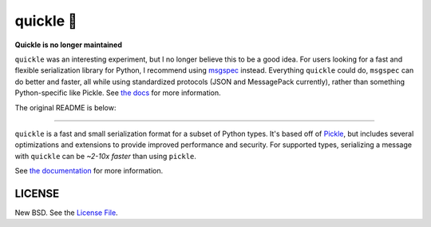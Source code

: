 quickle 🥒
===========

|travis| |pypi| |conda|

**Quickle is no longer maintained**

``quickle`` was an interesting experiment, but I no longer believe this to be a
good idea. For users looking for a fast and flexible serialization library for
Python, I recommend using `msgspec <https://github.com/jcrist/msgspec>`__
instead.  Everything ``quickle`` could do, ``msgspec`` can do better and
faster, all while using standardized protocols (JSON and MessagePack
currently), rather than something Python-specific like Pickle. See `the docs
<https://jcristharif.com/msgspec/>`__ for more information.

The original README is below:

----

``quickle`` is a fast and small serialization format for a subset of Python
types. It's based off of `Pickle
<https://docs.python.org/3/library/pickle.html>`__, but includes several
optimizations and extensions to provide improved performance and security. For
supported types, serializing a message with ``quickle`` can be *~2-10x faster*
than using ``pickle``.

.. image:: https://github.com/jcrist/quickle/raw/master/docs/source/_static/bench-1.png
    :target: https://jcristharif.com/quickle/benchmarks.html

See `the documentation <https://jcristharif.com/quickle/>`_ for more
information.

LICENSE
-------

New BSD. See the
`License File <https://github.com/jcrist/quickle/blob/master/LICENSE>`_.

.. |travis| image:: https://travis-ci.com/jcrist/quickle.svg?branch=master
   :target: https://travis-ci.com/jcrist/quickle
.. |pypi| image:: https://img.shields.io/pypi/v/quickle.svg
   :target: https://pypi.org/project/quickle/
.. |conda| image:: https://img.shields.io/conda/vn/conda-forge/quickle.svg
   :target: https://anaconda.org/conda-forge/quickle
